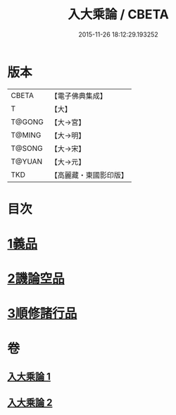 #+TITLE: 入大乘論 / CBETA
#+DATE: 2015-11-26 18:12:29.193252
* 版本
 |     CBETA|【電子佛典集成】|
 |         T|【大】     |
 |    T@GONG|【大→宮】   |
 |    T@MING|【大→明】   |
 |    T@SONG|【大→宋】   |
 |    T@YUAN|【大→元】   |
 |       TKD|【高麗藏・東國影印版】|

* 目次
* [[file:KR6o0038_001.txt::001-0036a25][1義品]]
* [[file:KR6o0038_002.txt::002-0042c11][2譏論空品]]
* [[file:KR6o0038_002.txt::0046a24][3順修諸行品]]
* 卷
** [[file:KR6o0038_001.txt][入大乘論 1]]
** [[file:KR6o0038_002.txt][入大乘論 2]]
